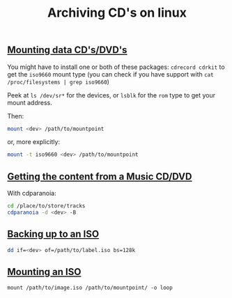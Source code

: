 #+title: Archiving CD's on linux
#+pubdate: <2020-05-05>

** [[#h-c2430d47-065c-438b-9ffe-3856b927a6ce][Mounting data CD's/DVD's]]
:PROPERTIES:
:CUSTOM_ID: h-c2430d47-065c-438b-9ffe-3856b927a6ce
:END:

You might have to install one or both of these packages: ~cdrecord cdrkit~ to get the ~iso9660~ mount type (you can check if you have support with ~cat /proc/filesystems | grep iso9660~)

Peek at ~ls /dev/sr*~ for the devices, or ~lsblk~ for the ~rom~ type to get your mount address.

Then:

#+begin_src sh
mount <dev> /path/to/mountpoint
#+end_src

or, more explicitly:

#+begin_src sh
mount -t iso9660 <dev> /path/to/mountpoint
#+end_src

** [[#h-b99a597e-f28c-4bc2-83aa-8a2a23eb1895][Getting the content from a Music CD/DVD]]
:PROPERTIES:
:CUSTOM_ID: h-b99a597e-f28c-4bc2-83aa-8a2a23eb1895
:END:

With cdparanoia:

#+begin_src sh
cd /place/to/store/tracks
cdparanoia -d <dev> -B
#+end_src

** [[#h-6eda3e8a-be0b-4f3c-a160-6b8f01a3f9bf][Backing up to an ISO]]
:PROPERTIES:
:CUSTOM_ID: h-6eda3e8a-be0b-4f3c-a160-6b8f01a3f9bf
:END:

#+begin_src sh
dd if=<dev> of=/path/to/label.iso bs=128k
#+end_src

** [[#h-8052e45f-f714-4bd1-b2ed-39ed0175a499][Mounting an ISO]]
:PROPERTIES:
:CUSTOM_ID: h-8052e45f-f714-4bd1-b2ed-39ed0175a499
:END:

#+begin_src
mount /path/to/image.iso /path/to/mountpoint/ -o loop
#+end_src
